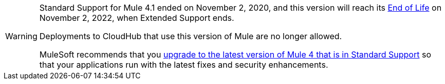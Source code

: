 
[WARNING]
====
Standard Support for Mule 4.1 ended on November 2, 2020, and
this version will reach its
https://www.mulesoft.com/legal/versioning-back-support-policy#mule-runtimes-end-of-life[End of Life]
on November 2, 2022, when Extended Support ends.

Deployments to CloudHub that use this version of Mule are no longer allowed.

MuleSoft recommends that you
xref:updating-mule-4-versions.adoc[upgrade to the latest version of Mule 4 that is in Standard Support]
so that your applications run with the latest fixes and security
enhancements.
====
